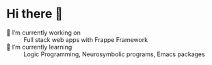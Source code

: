 * Hi there 👋

- 🔭 I’m currently working on :: Full stack web apps with Frappe Framework
- 🌱 I’m currently learning :: Logic Programming, Neurosymbolic programs, Emacs packages

** COMMENT Inspiration
<!--
**weavermarquez/weavermarquez** is a ✨ _special_ ✨ repository because its `README.md` (this file) appears on your GitHub profile.

Here are some ideas to get you started:

- 🔭 I’m currently working on ...
- 🌱 I’m currently learning ...
- 👯 I’m looking to collaborate on ...
- 🤔 I’m looking for help with ...
- 💬 Ask me about ...
- 📫 How to reach me: ...
- 😄 Pronouns: ...
- ⚡ Fun fact: ...
-->

